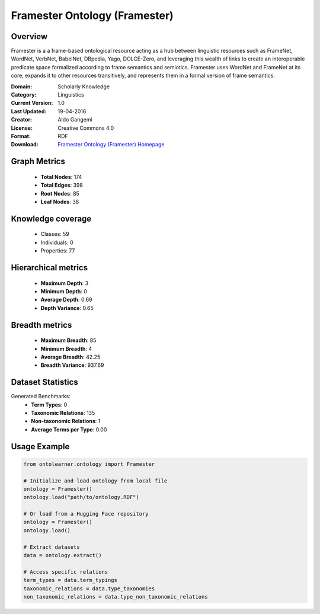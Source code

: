 Framester Ontology (Framester)
========================================================================================================================

Overview
--------
Framester is a a frame-based ontological resource acting as a hub
between linguistic resources such as FrameNet, WordNet, VerbNet, BabelNet,
DBpedia, Yago, DOLCE-Zero, and leveraging this wealth of links to create
an interoperable predicate space formalized according to frame semantics and semiotics.
Framester uses WordNet and FrameNet at its core, expands it to other resources
transitively, and represents them in a formal version of frame semantics.

:Domain: Scholarly Knowledge
:Category: Linguistics
:Current Version: 1.0
:Last Updated: 19-04-2016
:Creator: Aldo Gangemi
:License: Creative Commons 4.0
:Format: RDF
:Download: `Framester Ontology (Framester) Homepage <http://150.146.207.114/lode/extract?url=http://ontologydesignpatterns.org/ont/framester/framester.owl>`_

Graph Metrics
-------------
    - **Total Nodes**: 174
    - **Total Edges**: 398
    - **Root Nodes**: 85
    - **Leaf Nodes**: 38

Knowledge coverage
------------------
    - Classes: 59
    - Individuals: 0
    - Properties: 77

Hierarchical metrics
--------------------
    - **Maximum Depth**: 3
    - **Minimum Depth**: 0
    - **Average Depth**: 0.69
    - **Depth Variance**: 0.65

Breadth metrics
------------------
    - **Maximum Breadth**: 85
    - **Minimum Breadth**: 4
    - **Average Breadth**: 42.25
    - **Breadth Variance**: 937.69

Dataset Statistics
------------------
Generated Benchmarks:
    - **Term Types**: 0
    - **Taxonomic Relations**: 135
    - **Non-taxonomic Relations**: 1
    - **Average Terms per Type**: 0.00

Usage Example
-------------
.. code-block:: python

    from ontolearner.ontology import Framester

    # Initialize and load ontology from local file
    ontology = Framester()
    ontology.load("path/to/ontology.RDF")

    # Or load from a Hugging Face repository
    ontology = Framester()
    ontology.load()

    # Extract datasets
    data = ontology.extract()

    # Access specific relations
    term_types = data.term_typings
    taxonomic_relations = data.type_taxonomies
    non_taxonomic_relations = data.type_non_taxonomic_relations
